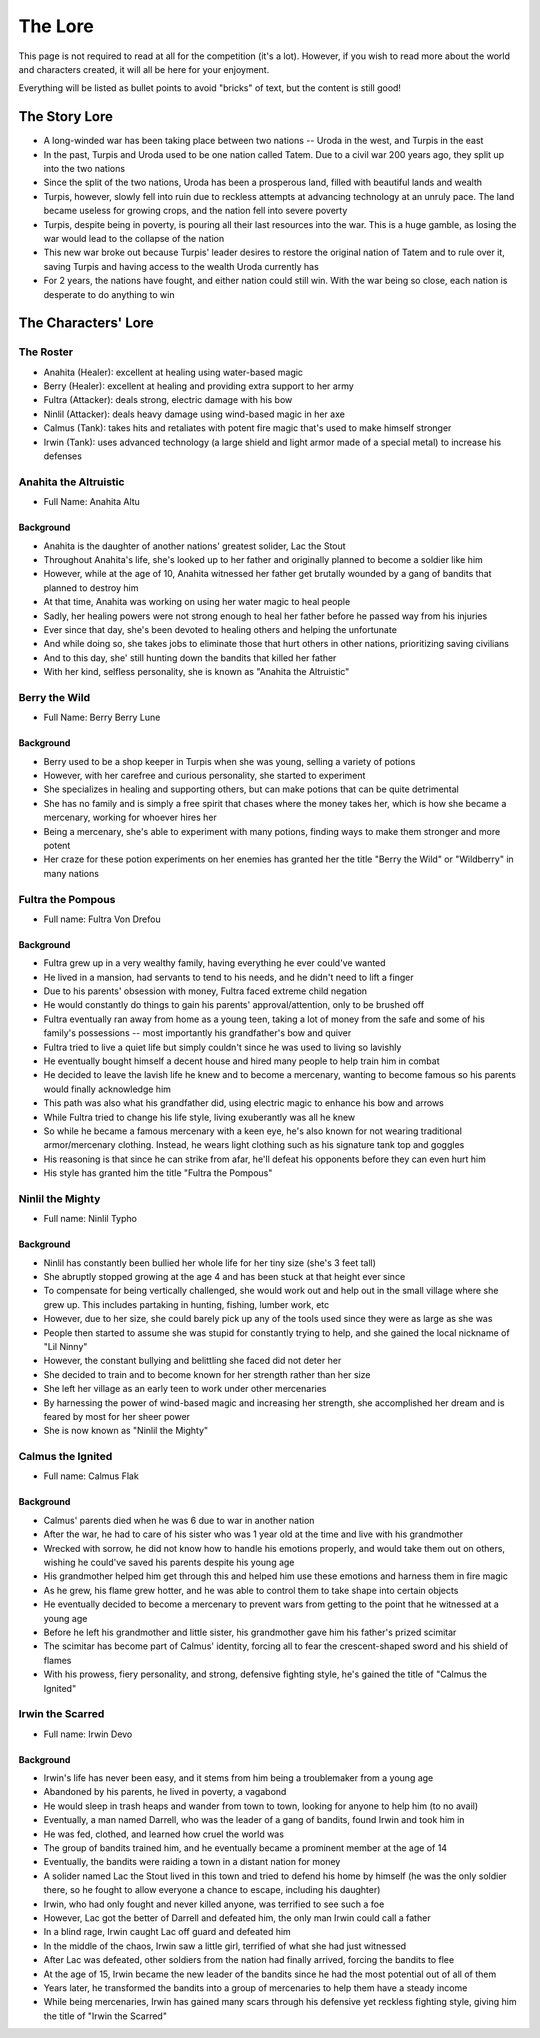 ========
The Lore
========

This page is not required to read at all for the competition (it's a lot). However, if you wish to read more about
the world and characters created, it will all be here for your enjoyment.

Everything will be listed as bullet points to avoid "bricks" of text, but the content is still good!

The Story Lore
==============

- A long-winded war has been taking place between two nations -- Uroda in the west, and Turpis in the east
- In the past, Turpis and Uroda used to be one nation called Tatem. Due to a civil war 200 years ago,
  they split up into the two nations
- Since the split of the two nations, Uroda has been a prosperous land, filled with beautiful lands and wealth
- Turpis, however, slowly fell into ruin due to reckless attempts at advancing technology at an unruly pace.
  The land became useless for growing crops, and the nation fell into severe poverty
- Turpis, despite being in poverty, is pouring all their last resources into the war. This is a huge
  gamble, as losing the war would lead to the collapse of the nation
- This new war broke out because Turpis' leader desires to restore the original nation of Tatem and to rule over
  it, saving Turpis and having access to the wealth Uroda currently has
- For 2 years, the nations have fought, and either nation could still win. With the war being so close, each
  nation is desperate to do anything to win

The Characters' Lore
====================

The Roster
----------

- Anahita (Healer): excellent at healing using water-based magic
- Berry (Healer): excellent at healing and providing extra support to her army
- Fultra (Attacker): deals strong, electric damage with his bow
- Ninlil (Attacker): deals heavy damage using wind-based magic in her axe
- Calmus (Tank): takes hits and retaliates with potent fire magic that's used to make himself stronger
- Irwin (Tank): uses advanced technology (a large shield and light armor made of a special metal) to
  increase his defenses

Anahita the Altruistic
----------------------

- Full Name: Anahita Altu

Background
...........

- Anahita is the daughter of another nations' greatest solider, Lac the Stout
- Throughout Anahita's life, she's looked up to her father and originally planned to become a soldier like him
- However, while at the age of 10, Anahita witnessed her father get brutally wounded by a gang of bandits that
  planned to destroy him
- At that time, Anahita was working on using her water magic to heal people
- Sadly, her healing powers were not strong enough to heal her father before he passed way from his injuries
- Ever since that day, she's been devoted to healing others and helping the unfortunate
- And while doing so, she takes jobs to eliminate those that hurt others in other nations, prioritizing saving
  civilians
- And to this day, she' still hunting down the bandits that killed her father
- With her kind, selfless personality, she is known as "Anahita the Altruistic"

Berry the Wild
--------------

- Full Name: Berry Berry Lune

Background
..........

- Berry used to be a shop keeper in Turpis when she was young, selling a variety of potions
- However, with her carefree and curious personality, she started to experiment
- She specializes in healing and supporting others, but can make potions that can be quite detrimental
- She has no family and is simply a free spirit that chases where the money takes her, which is how she became
  a mercenary, working for whoever hires her
- Being a mercenary, she's able to experiment with many potions, finding ways to make them stronger and more potent
- Her craze for these potion experiments on her enemies has granted her the title "Berry the Wild" or "Wildberry" in
  many nations

Fultra the Pompous
------------------

- Full name: Fultra Von Drefou

Background
..........

- Fultra grew up in a very wealthy family, having everything he ever could've wanted
- He lived in a mansion, had servants to tend to his needs, and he didn't need to lift a finger
- Due to his parents' obsession with money, Fultra faced extreme child negation
- He would constantly do things to gain his parents' approval/attention, only to be brushed off
- Fultra eventually ran away from home as a young teen, taking a lot of money from the safe and some of his
  family's possessions -- most importantly his grandfather's bow and quiver
- Fultra tried to live a quiet life but simply couldn't since he was used to living so lavishly
- He eventually bought himself a decent house and hired many people to help train him in combat
- He decided to leave the lavish life he knew and to become a mercenary, wanting to become famous so his parents
  would finally acknowledge him
- This path was also what his grandfather did, using electric magic to enhance his bow and arrows
- While Fultra tried to change his life style, living exuberantly was all he knew
- So while he became a famous mercenary with a keen eye, he's also known for not wearing traditional armor/mercenary
  clothing. Instead, he wears light clothing such as his signature tank top and goggles
- His reasoning is that since he can strike from afar, he'll defeat his opponents before they can even hurt him
- His style has granted him the title "Fultra the Pompous"


Ninlil the Mighty
-----------------

- Full name: Ninlil Typho

Background
..........

- Ninlil has constantly been bullied her whole life for her tiny size (she's 3 feet tall)
- She abruptly stopped growing at the age 4 and has been stuck at that height ever since
- To compensate for being vertically challenged, she would work out and help out in the small village where she
  grew up. This includes partaking in hunting, fishing, lumber work, etc
- However, due to her size, she could barely pick up any of the tools used since they were as large as she was
- People then started to assume she was stupid for constantly trying to help, and she gained the local nickname
  of "Lil Ninny"
- However, the constant bullying and belittling she faced did not deter her
- She decided to train and to become known for her strength rather than her size
- She left her village as an early teen to work under other mercenaries
- By harnessing the power of wind-based magic and increasing her strength, she accomplished her dream and is
  feared by most for her sheer power
- She is now known as "Ninlil the Mighty"

Calmus the Ignited
------------------

- Full name: Calmus Flak

Background
..........

- Calmus' parents died when he was 6 due to war in another nation
- After the war, he had to care of his sister who was 1 year old at the time and live with his grandmother
- Wrecked with sorrow, he did not know how to handle his emotions properly, and would take them out on
  others, wishing he could've saved his parents despite his young age
- His grandmother helped him get through this and helped him use these emotions and harness them in fire magic
- As he grew, his flame grew hotter, and he was able to control them to take shape into certain objects
- He eventually decided to become a mercenary to prevent wars from getting to the point that he witnessed
  at a young age
- Before he left his grandmother and little sister, his grandmother gave him his father's prized scimitar
- The scimitar has become part of Calmus' identity, forcing all to fear the crescent-shaped sword and his
  shield of flames
- With his prowess, fiery personality, and strong, defensive fighting style, he's gained the title of
  "Calmus the Ignited"

Irwin the Scarred
-----------------

- Full name: Irwin Devo

Background
..........

- Irwin's life has never been easy, and it stems from him being a troublemaker from a young age
- Abandoned by his parents, he lived in poverty, a vagabond
- He would sleep in trash heaps and wander from town to town, looking for anyone to help him (to no avail)
- Eventually, a man named Darrell, who was the leader of a gang of bandits, found Irwin and took him in
- He was fed, clothed, and learned how cruel the world was
- The group of bandits trained him, and he eventually became a prominent member at the age of 14
- Eventually, the bandits were raiding a town in a distant nation for money
- A solider named Lac the Stout lived in this town and tried to defend his home by
  himself (he was the only soldier there, so he fought to allow everyone a chance to escape, including his daughter)
- Irwin, who had only fought and never killed anyone, was terrified to see such a foe
- However, Lac got the better of Darrell and defeated him, the only man Irwin could call a father
- In a blind rage, Irwin caught Lac off guard and defeated him
- In the middle of the chaos, Irwin saw a little girl, terrified of what she had just witnessed
- After Lac was defeated, other soldiers from the nation had finally arrived, forcing the bandits to flee
- At the age of 15, Irwin became the new leader of the bandits since he had the most potential out of all of them
- Years later, he transformed the bandits into a group of mercenaries to help them have a steady income
- While being mercenaries, Irwin has gained many scars through his defensive yet reckless fighting style,
  giving him the title of "Irwin the Scarred"
